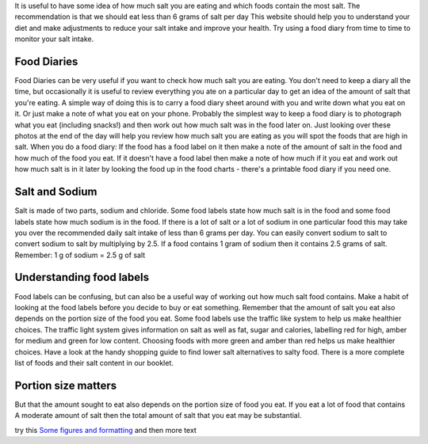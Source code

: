 .. title: Checking how much salt is in food
.. slug: checking
.. date: 2022-11-01 17:34:18 UTC
.. tags: 
.. category: 
.. link: 
.. description: 
.. type: text

.. #define a hard line break for HTML
.. |br| raw:: html

   <br />

It is useful to have some idea of how much salt you are eating and which foods contain the most salt. The recommendation is that we should eat less than 6 grams of salt per day
This website should help you to understand your diet and make adjustments to reduce your salt intake and improve your health. 
Try using a food diary from time to time to monitor your salt intake. 

Food Diaries
~~~~~~~~~~~~
Food Diaries can be very useful if you want to check how much salt you are eating. You don't need to keep a diary all the time, but occasionally it is useful to review everything you ate on a particular day to get an idea of the amount of salt that you're eating. 
A simple way of doing this is to carry a food diary sheet around with you and write down what you eat on it.  Or just make a note of what you eat on your phone. Probably the simplest way to keep a food diary is to photograph what you eat (including snacks!) and then work out how much salt was in the food later on. Just looking over these photos at the end of the day will help you review how much salt you are eating as you will spot the foods that are high in salt. 
When you do a food diary: 
If the food has a food label on it then make a note of the amount of salt in the food and how much of the food you eat. 
If it doesn't have a food label then make a note of how much if it you eat and work out how much salt is in it later by looking the food up in the food charts - there's a printable food diary if you need one. 

Salt and Sodium
~~~~~~~~~~~~~~~
Salt is made of two parts, sodium and chloride. Some food labels state how much salt is in the food and some food labels state how much sodium is in the food.
If there is a lot of salt or a lot of sodium in one particular food this may take you over the recommended daily salt intake of less than 6 grams per day.
You can easily convert sodium to salt to convert sodium to salt by multiplying by 2.5. 
If a food contains 1 gram of sodium then it contains 2.5 grams of salt.
Remember: 
1 g of sodium = 2.5 g of salt

Understanding food labels
~~~~~~~~~~~~~~~~~~~~~~~~~~
Food labels can be confusing, but can also be a useful way of working out how much salt food contains. Make a habit of looking at the food labels before you decide to buy or eat something.
Remember that the amount of salt you eat also depends on the portion size of the food you eat.
Some food labels use the traffic like system to help us make healthier choices. The traffic light system gives information on salt as well as fat, sugar and calories, labelling red for high, amber for medium and green for low content. Choosing foods with more green and amber than red helps us make healthier choices.
Have a look at the handy shopping guide to find lower salt alternatives to salty food.
There is a more complete list of foods and their salt content in our booklet. 

Portion size matters
~~~~~~~~~~~~~~~~~~~~~
But that the amount sought to eat also depends on the portion size of food you eat.
If you eat a lot of food that contains A moderate amount of salt then the total amount of salt that you eat may be substantial.



try this `Some figures and formatting </figures/>`_ and then more text

